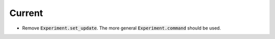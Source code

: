Current
=======

- Remove :code:`Experiment.set_update`. The more general :code:`Experiment.command` should be used.